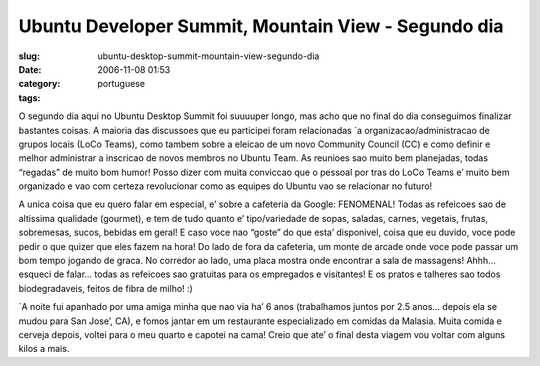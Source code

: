Ubuntu Developer Summit, Mountain View - Segundo dia
####################################################
:slug: ubuntu-desktop-summit-mountain-view-segundo-dia
:date: 2006-11-08 01:53
:category:
:tags: portuguese

O segundo dia aqui no Ubuntu Desktop Summit foi suuuuper longo, mas acho
que no final do dia conseguimos finalizar bastantes coisas. A maioria
das discussoes que eu participei foram relacionadas \`a
organizacao/administracao de grupos locais (LoCo Teams), como tambem
sobre a eleicao de um novo Community Council (CC) e como definir e
melhor administrar a inscricao de novos membros no Ubuntu Team. As
reunioes sao muito bem planejadas, todas “regadas” de muito bom humor!
Posso dizer com muita conviccao que o pessoal por tras do LoCo Teams e’
muito bem organizado e vao com certeza revolucionar como as equipes do
Ubuntu vao se relacionar no futuro!

A unica coisa que eu quero falar em especial, e’ sobre a cafeteria da
Google: FENOMENAL! Todas as refeicoes sao de altissima qualidade
(gourmet), e tem de tudo quanto e’ tipo/variedade de sopas, saladas,
carnes, vegetais, frutas, sobremesas, sucos, bebidas em geral! E caso
voce nao “goste” do que esta’ disponivel, coisa que eu duvido, voce pode
pedir o que quizer que eles fazem na hora! Do lado de fora da cafeteria,
um monte de arcade onde voce pode passar um bom tempo jogando de graca.
No corredor ao lado, uma placa mostra onde encontrar a sala de
massagens! Ahhh… esqueci de falar… todas as refeicoes sao gratuitas para
os empregados e visitantes! E os pratos e talheres sao todos
biodegradaveis, feitos de fibra de milho! :)

\`A noite fui apanhado por uma amiga minha que nao via ha’ 6 anos
(trabalhamos juntos por 2.5 anos… depois ela se mudou para San Jose’,
CA), e fomos jantar em um restaurante especializado em comidas da
Malasia. Muita comida e cerveja depois, voltei para o meu quarto e
capotei na cama! Creio que ate’ o final desta viagem vou voltar com
alguns kilos a mais.
